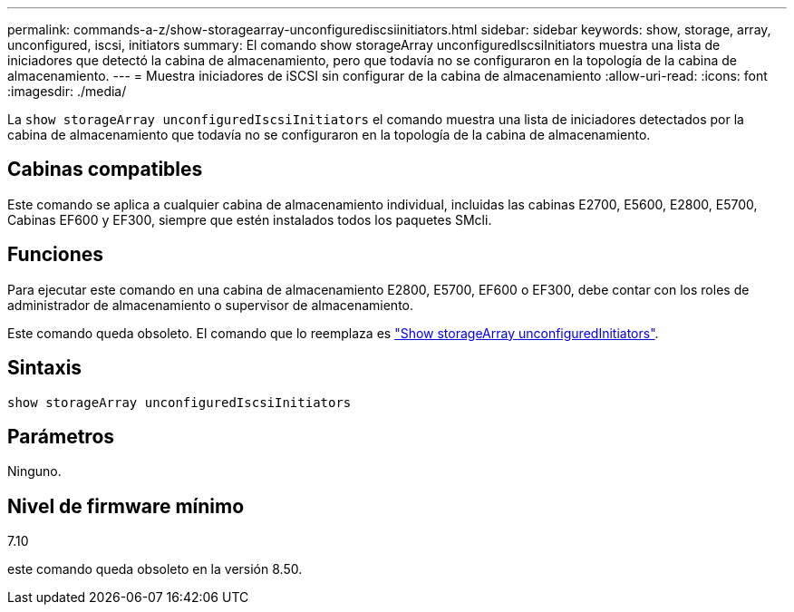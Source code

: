 ---
permalink: commands-a-z/show-storagearray-unconfigurediscsiinitiators.html 
sidebar: sidebar 
keywords: show, storage, array, unconfigured, iscsi, initiators 
summary: El comando show storageArray unconfiguredIscsiInitiators muestra una lista de iniciadores que detectó la cabina de almacenamiento, pero que todavía no se configuraron en la topología de la cabina de almacenamiento. 
---
= Muestra iniciadores de iSCSI sin configurar de la cabina de almacenamiento
:allow-uri-read: 
:icons: font
:imagesdir: ./media/


[role="lead"]
La `show storageArray unconfiguredIscsiInitiators` el comando muestra una lista de iniciadores detectados por la cabina de almacenamiento que todavía no se configuraron en la topología de la cabina de almacenamiento.



== Cabinas compatibles

Este comando se aplica a cualquier cabina de almacenamiento individual, incluidas las cabinas E2700, E5600, E2800, E5700, Cabinas EF600 y EF300, siempre que estén instalados todos los paquetes SMcli.



== Funciones

Para ejecutar este comando en una cabina de almacenamiento E2800, E5700, EF600 o EF300, debe contar con los roles de administrador de almacenamiento o supervisor de almacenamiento.

Este comando queda obsoleto. El comando que lo reemplaza es link:show-storagearray-unconfiguredinitiators.html["Show storageArray unconfiguredInitiators"].



== Sintaxis

[listing]
----
show storageArray unconfiguredIscsiInitiators
----


== Parámetros

Ninguno.



== Nivel de firmware mínimo

7.10

este comando queda obsoleto en la versión 8.50.
